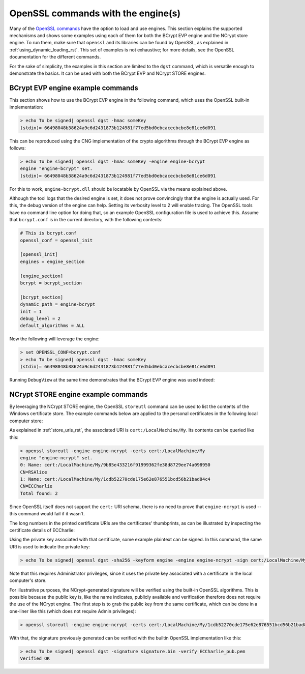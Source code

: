 .. _using_openssl_commands_rst:

OpenSSL commands with the engine(s)
===================================

Many of the `OpenSSL commands <https://www.openssl.org/docs/man1.1.1/man1/>`_ have the option to load and use engines. This section explains the supported mechanisms and shows some examples using each of them for both the BCrypt EVP engine and the NCrypt store engine. To run them, make sure that ``openssl`` and its libraries can be found by OpenSSL, as explained in :ref:`using_dynamic_loading_rst`. This set of examples is not exhaustive; for more details, see the OpenSSL documentation for the different commands.

For the sake of simplicity, the examples in this section are limited to the ``dgst`` command, which is versatile enough to demonstrate the basics. It can be used with both the BCrypt EVP and NCrypt STORE engines.

BCrypt EVP engine example commands
----------------------------------

This section shows how to use the BCrypt EVP engine in the following command, which uses the OpenSSL built-in implementation:

.. code-block:: none

    > echo To be signed| openssl dgst -hmac someKey
    (stdin)= 66498048b38624a9c6d2431873b124981f77ed5bd0ebcacecbcbe8e81ce6d091

This can be reproduced using the CNG implementation of the crypto algorithms through the BCrypt EVP engine as follows:

.. code-block:: none

    > echo To be signed| openssl dgst -hmac someKey -engine engine-bcrypt
    engine "engine-bcrypt" set.
    (stdin)= 66498048b38624a9c6d2431873b124981f77ed5bd0ebcacecbcbe8e81ce6d091

For this to work, ``engine-bcrypt.dll`` should be locatable by OpenSSL via the means explained above.

Although the tool logs that the desired engine is set, it does not prove convincingly that the engine is actually used. For this, the debug version of the engine can help. Setting its verbosity level to 2 will enable tracing. The OpenSSL tools have no command line option for doing that, so an example OpenSSL configuration file is used to achieve this. Assume that ``bcrypt.conf`` is in the current directory, with the following contents:

.. code-block:: none

    # This is bcrypt.conf
    openssl_conf = openssl_init

    [openssl_init]
    engines = engine_section

    [engine_section]
    bcrypt = bcrypt_section

    [bcrypt_section]
    dynamic_path = engine-bcrypt
    init = 1
    debug_level = 2
    default_algorithms = ALL

Now the following will leverage the engine:

.. code-block:: none

    > set OPENSSL_CONF=bcrypt.conf
    > echo To be signed| openssl dgst -hmac someKey
    (stdin)= 66498048b38624a9c6d2431873b124981f77ed5bd0ebcacecbcbe8e81ce6d091

Running ``DebugView`` at the same time demonstrates that the BCrypt EVP engine was used indeed:

|bcrypt_debugview|


NCrypt STORE engine example commands
------------------------------------

By leveraging the NCrypt STORE engine, the OpenSSL ``storeutl`` command can be used to list the contents of the Windows certificate store. The example commands below are applied to the personal certificates in the following local computer store:

|personal_certificates|

As explained in :ref:`store_uris_rst`, the associated URI is ``cert:/LocalMachine/My``. Its contents can be queried like this:

.. code-block:: none

    > openssl storeutl -engine engine-ncrypt -certs cert:/LocalMachine/My
    engine "engine-ncrypt" set.
    0: Name: cert:/LocalMachine/My/9b85e433216f91999362fe38d8729ee74a098950
    CN=RSAlice
    1: Name: cert:/LocalMachine/My/1cdb52270cde175e62e876551bcd56b21bad84c4
    CN=ECCharlie
    Total found: 2

Since OpenSSL itself does not support the ``cert:`` URI schema, there is no need to prove that ``engine-ncrypt`` is used -- this command would fail if it wasn't.

The long numbers in the printed certificate URIs are the certificates' thumbprints, as can be illustrated by inspecting the certificate details of ECCharlie:

|charlie_thumbprint|

Using the private key associated with that certificate, some example plaintext can be signed. In this command, the same URI is used to indicate the private key:

.. code-block:: none

    > echo To be signed| openssl dgst -sha256 -keyform engine -engine engine-ncrypt -sign cert:/LocalMachine/My/1cdb52270cde175e62e876551bcd56b21bad84c4 -out signature.bin

Note that this requires Administrator privileges, since it uses the private key associated with a certificate in the local computer's store.

For illustrative purposes, the NCrypt-generated signature will be verified using the built-in OpenSSL algorithms. This is possible because the public key is, like the name indicates, publicly available and verification therefore does not require the use of the NCrypt engine. The first step is to grab the public key from the same certificate, which can be done in a one-liner like this (which does not require Admin privileges):

.. code-block:: none

    > openssl storeutl -engine engine-ncrypt -certs cert:/LocalMachine/My/1cdb52270cde175e62e876551bcd56b21bad84c4 | openssl x509 -pubkey -noout > ECCharlie_pub.pem

With that, the signature previously generated can be verified with the builtin OpenSSL implementation like this:

.. code-block:: none

    > echo To be signed| openssl dgst -signature signature.bin -verify ECCharlie_pub.pem
    Verified OK


.. |bcrypt_debugview| image:: ../img/using_bcrypt_debugview.png
  :width: 600
  :alt: Bcrypt DebugView

.. |personal_certificates| image:: ../img/using_personal_certificates.png
  :width: 600
  :alt: LM Personal Certificates

.. |charlie_thumbprint| image:: ../img/using_charlie_thumbprint.png
  :width: 400
  :alt: Charlie Thumbprint
